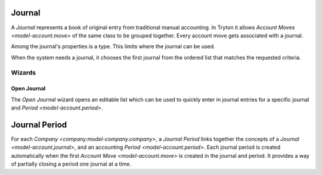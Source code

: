 .. _model-account.journal:

Journal
=======

A *Journal* represents a book of original entry from traditional manual
accounting.
In Tryton it allows `Account Moves <model-account.move>` of the same class
to be grouped together.
Every account move gets associated with a journal.

Among the journal's properties is a type.
This limits where the journal can be used.

When the system needs a journal, it chooses the first journal from the ordered
list that matches the requested criteria.

.. seealso::

   The journals can be found by opening the main menu item:

      |Financial --> Configuration --> Journals --> Journals|__

      .. |Financial --> Configuration --> Journals --> Journals| replace:: :menuselection:`Financial --> Configuration --> Journals --> Journals`
      __ https://demo.tryton.org/model/account.journal

Wizards
-------

.. _wizard-account.move.open_journal:

Open Journal
^^^^^^^^^^^^

The *Open Journal* wizard opens an editable list which can be used to quickly
enter in journal entries for a specific journal and
`Period <model-account.period>`.

.. seealso::

   The wizard can be started by using the main menu item:

      :menuselection:`Financial --> Entries --> Open Journal`

.. _model-account.journal.period:

Journal Period
==============

For each `Company <company:model-company.company>`, a *Journal Period* links
together the concepts of a `Journal <model-account.journal>`, and an accounting
`Period <model-account.period>`.
Each journal period is created automatically when the first
`Account Move <model-account.move>` is created in the journal and period.
It provides a way of partially closing a period one journal at a time.

.. seealso::

   The company's journal periods can be listed by opening the main menu item:

      |Financial --> Reporting --> Journals - Periods|__

      .. |Financial --> Reporting --> Journals - Periods| replace:: :menuselection:`Financial --> Reporting --> Journals - Periods`
      __ https://demo.tryton.org/model/account.journal.period

   The company's open journal periods can be found using the main menu item:

      :menuselection:`Financial --> Entries --> Journals - Periods`
